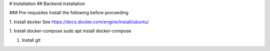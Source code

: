 # Installation
## Backend installation

### Pre-requisites
Install the following before proceeding

1. Install docker
See https://docs.docker.com/engine/install/ubuntu/

1. Install docker-compose
sudo apt install docker-compose

1. Install git

